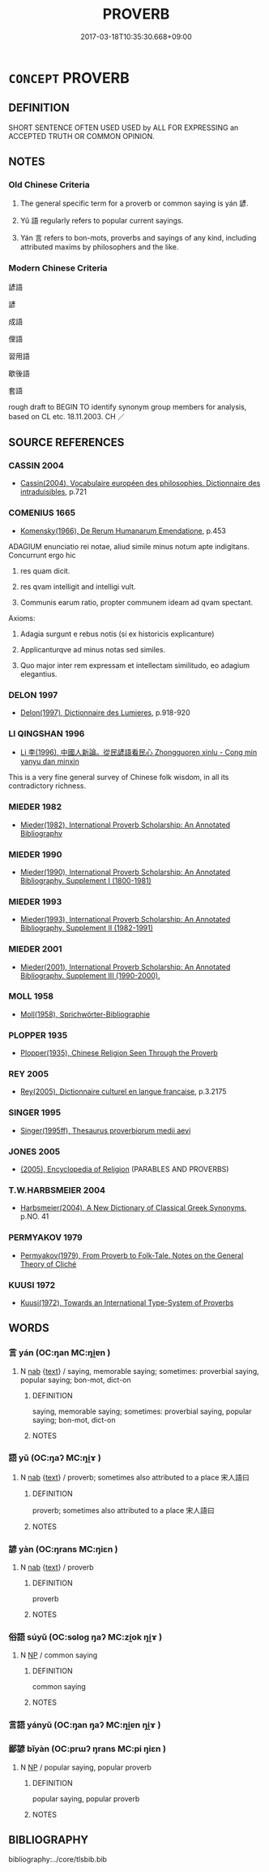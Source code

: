 # -*- mode: mandoku-tls-view -*-
#+TITLE: PROVERB
#+DATE: 2017-03-18T10:35:30.668+09:00        
#+STARTUP: content
* =CONCEPT= PROVERB
:PROPERTIES:
:CUSTOM_ID: uuid-b0c158f3-b385-4aa0-8365-11cf582ce4cb
:SYNONYM+:  SAYING
:SYNONYM+:  ADAGE
:SYNONYM+:  SAW
:SYNONYM+:  MAXIM
:SYNONYM+:  AXIOM
:SYNONYM+:  MOTTO
:SYNONYM+:  BON MOT
:SYNONYM+:  APHORISM
:SYNONYM+:  APOPHTHEGM
:SYNONYM+:  EPIGRAM
:SYNONYM+:  GNOME
:SYNONYM+:  DICTUM
:SYNONYM+:  PRECEPT
:SYNONYM+:  WORDS OF WISDOM
:SYNONYM+:  RhPAROIMION
:TR_ZH: 彥語
:TR_OCH: 彥
:END:
** DEFINITION

SHORT SENTENCE OFTEN USED USED by ALL FOR EXPRESSING an ACCEPTED TRUTH OR COMMON OPINION.

** NOTES

*** Old Chinese Criteria
1. The general specific term for a proverb or common saying is yán 諺.

2. Yǔ 語 regularly refers to popular current sayings.

3. Yán 言 refers to bon-mots, proverbs and sayings of any kind, including attributed maxims by philosophers and the like.

*** Modern Chinese Criteria
諺語

諺

成語

俚語

習用語

歇後語

套語

rough draft to BEGIN TO identify synonym group members for analysis, based on CL etc. 18.11.2003. CH ／

** SOURCE REFERENCES
*** CASSIN 2004
 - [[cite:CASSIN-2004][Cassin(2004), Vocabulaire européen des philosophies. Dictionnaire des intraduisibles]], p.721

*** COMENIUS 1665
 - [[cite:COMENIUS-1665][Komensky(1966), De Rerum Humanarum Emendatione]], p.453


ADAGIUM enunciatio rei notae, aliud simile minus notum apte indigitans. Concurrunt ergo hic 

1. res quam dicit.

2. res qvam intelligit and intelligi vult.

3. Communis earum ratio, propter communem ideam ad qvam spectant.

Axioms:

1. Adagia surgunt e rebus notis (si ex historicis explicanture)

2. Applicanturqve ad minus notas sed similes.

3. Quo major inter rem expressam et intellectam similitudo, eo adagium elegantius.

*** DELON 1997
 - [[cite:DELON-1997][Delon(1997), Dictionnaire des Lumieres]], p.918-920

*** LI QINGSHAN 1996
 - [[cite:LI-QINGSHAN-1996][Li 李(1996), 中國人新論。從民諺語看民心 Zhongguoren xinlu - Cong min yanyu dan minxin]]

This is a very fine general survey of Chinese folk wisdom, in all its contradictory richness.

*** MIEDER 1982
 - [[cite:MIEDER-1982][Mieder(1982), International Proverb Scholarship: An Annotated Bibliography]]
*** MIEDER 1990
 - [[cite:MIEDER-1990][Mieder(1990), International Proverb Scholarship: An Annotated Bibliography. Supplement I (1800-1981)]]
*** MIEDER 1993
 - [[cite:MIEDER-1993][Mieder(1993), International Proverb Scholarship: An Annotated Bibliography. Supplement II (1982-1991)]]
*** MIEDER 2001
 - [[cite:MIEDER-2001][Mieder(2001), International Proverb Scholarship: An Annotated Bibliography. Supplement III (1990-2000).]]
*** MOLL 1958
 - [[cite:MOLL-1958][Moll(1958), Sprichwörter-Bibliographie]]
*** PLOPPER 1935
 - [[cite:PLOPPER-1935][Plopper(1935), Chinese Religion Seen Through the Proverb]]
*** REY 2005
 - [[cite:REY-2005][Rey(2005), Dictionnaire culturel en langue francaise]], p.3.2175

*** SINGER 1995
 - [[cite:SINGER-1995][Singer(1995ff), Thesaurus proverbiorum medii aevi]]
*** JONES 2005
 - [[cite:JONES-2005][(2005), Encyclopedia of Religion]] (PARABLES AND PROVERBS)
*** T.W.HARBSMEIER 2004
 - [[cite:T.W.HARBSMEIER-2004][Harbsmeier(2004), A New Dictionary of Classical Greek Synonyms]], p.NO. 41

*** PERMYAKOV 1979
 - [[cite:PERMYAKOV-1979][Permyakov(1979), From Proverb to Folk-Tale. Notes on the General Theory of Cliché]]
*** KUUSI 1972
 - [[cite:KUUSI-1972][Kuusi(1972), Towards an International Type-System of Proverbs]]
** WORDS
   :PROPERTIES:
   :VISIBILITY: children
   :END:
*** 言 yán (OC:ŋan MC:ŋi̯ɐn )
:PROPERTIES:
:CUSTOM_ID: uuid-b1659fa1-19b2-4547-bb4f-a51dba91e11d
:Char+: 言(149,0/7) 
:GY_IDS+: uuid-d9a087db-c2b1-46d7-88c4-19d571a149ce
:PY+: yán     
:OC+: ŋan     
:MC+: ŋi̯ɐn     
:END: 
**** N [[tls:syn-func::#uuid-76be1df4-3d73-4e5f-bbc2-729542645bc8][nab]] {[[tls:sem-feat::#uuid-e8b7b671-bbc2-4146-ac30-52aaea08c87d][text]]} / saying, memorable saying;  sometimes: proverbial saying, popular saying; bon-mot, dict-on
:PROPERTIES:
:CUSTOM_ID: uuid-61ff19f0-3ef9-43d6-9028-82c014edbea1
:WARRING-STATES-CURRENCY: 3
:END:
****** DEFINITION

saying, memorable saying;  sometimes: proverbial saying, popular saying; bon-mot, dict-on

****** NOTES

*** 語 yǔ (OC:ŋaʔ MC:ŋi̯ɤ )
:PROPERTIES:
:CUSTOM_ID: uuid-41bb320e-3628-4b5d-b6a3-c35a2e35ebdc
:Char+: 語(149,7/14) 
:GY_IDS+: uuid-07a426ac-29b0-4f46-bda5-50f6bfcbf5d6
:PY+: yǔ     
:OC+: ŋaʔ     
:MC+: ŋi̯ɤ     
:END: 
**** N [[tls:syn-func::#uuid-76be1df4-3d73-4e5f-bbc2-729542645bc8][nab]] {[[tls:sem-feat::#uuid-e8b7b671-bbc2-4146-ac30-52aaea08c87d][text]]} / proverb; sometimes also attributed to a place 宋人語曰
:PROPERTIES:
:CUSTOM_ID: uuid-d5a6d195-6fba-4829-8f2e-3f62837171da
:WARRING-STATES-CURRENCY: 4
:END:
****** DEFINITION

proverb; sometimes also attributed to a place 宋人語曰

****** NOTES

*** 諺 yàn (OC:ŋrans MC:ŋiɛn )
:PROPERTIES:
:CUSTOM_ID: uuid-86c0e10b-1694-4014-b91a-c74ea9b2dd33
:Char+: 諺(149,9/16) 
:GY_IDS+: uuid-eaa2e8c1-4fc2-4da4-b957-e3f81a20f7a7
:PY+: yàn     
:OC+: ŋrans     
:MC+: ŋiɛn     
:END: 
**** N [[tls:syn-func::#uuid-76be1df4-3d73-4e5f-bbc2-729542645bc8][nab]] {[[tls:sem-feat::#uuid-e8b7b671-bbc2-4146-ac30-52aaea08c87d][text]]} / proverb
:PROPERTIES:
:CUSTOM_ID: uuid-d6288447-7076-4d91-bcb8-d20fa347d86b
:WARRING-STATES-CURRENCY: 5
:END:
****** DEFINITION

proverb

****** NOTES

*** 俗語 súyǔ (OC:sɢloɡ ŋaʔ MC:zi̯ok ŋi̯ɤ )
:PROPERTIES:
:CUSTOM_ID: uuid-8c8c34ab-6d96-4220-bc8f-41b8888a6eec
:Char+: 俗(9,7/9) 語(149,7/14) 
:GY_IDS+: uuid-079455e8-9d91-4e59-a126-8d74d18f9b4e uuid-07a426ac-29b0-4f46-bda5-50f6bfcbf5d6
:PY+: sú yǔ    
:OC+: sɢloɡ ŋaʔ    
:MC+: zi̯ok ŋi̯ɤ    
:END: 
**** N [[tls:syn-func::#uuid-a8e89bab-49e1-4426-b230-0ec7887fd8b4][NP]] / common saying
:PROPERTIES:
:CUSTOM_ID: uuid-46abc05c-cd92-49f8-8e25-a4898e4345de
:END:
****** DEFINITION

common saying

****** NOTES

*** 言語 yányǔ (OC:ŋan ŋaʔ MC:ŋi̯ɐn ŋi̯ɤ )
:PROPERTIES:
:CUSTOM_ID: uuid-e47248a1-70f7-4017-a60d-aacb365f4a79
:Char+: 言(149,0/7) 語(149,7/14) 
:GY_IDS+: uuid-d9a087db-c2b1-46d7-88c4-19d571a149ce uuid-07a426ac-29b0-4f46-bda5-50f6bfcbf5d6
:PY+: yán yǔ    
:OC+: ŋan ŋaʔ    
:MC+: ŋi̯ɐn ŋi̯ɤ    
:END: 
*** 鄙諺 bǐyàn (OC:prɯʔ ŋrans MC:pi ŋiɛn )
:PROPERTIES:
:CUSTOM_ID: uuid-6de1eefc-621c-45c8-9323-813063530e5c
:Char+: 鄙(163,11/14) 諺(149,9/16) 
:GY_IDS+: uuid-24cc13c8-3308-4a8b-a54c-794bbb624ab7 uuid-eaa2e8c1-4fc2-4da4-b957-e3f81a20f7a7
:PY+: bǐ yàn    
:OC+: prɯʔ ŋrans    
:MC+: pi ŋiɛn    
:END: 
**** N [[tls:syn-func::#uuid-a8e89bab-49e1-4426-b230-0ec7887fd8b4][NP]] / popular saying, popular proverb
:PROPERTIES:
:CUSTOM_ID: uuid-6fe99650-cced-468c-b1b4-60cde169c56d
:END:
****** DEFINITION

popular saying, popular proverb

****** NOTES

** BIBLIOGRAPHY
bibliography:../core/tlsbib.bib
